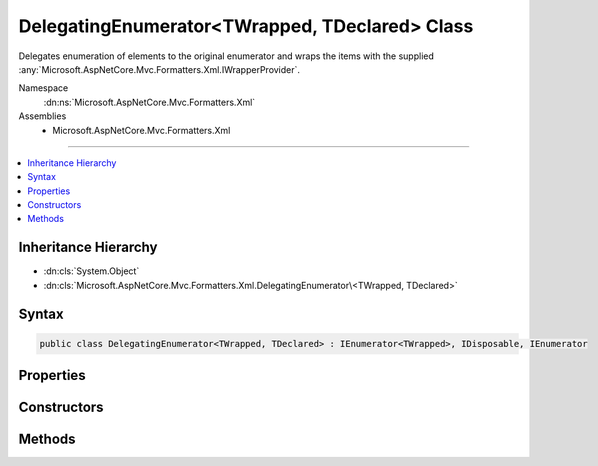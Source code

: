 

DelegatingEnumerator<TWrapped, TDeclared> Class
===============================================






Delegates enumeration of elements to the original enumerator and wraps the items
with the supplied :any:`Microsoft.AspNetCore.Mvc.Formatters.Xml.IWrapperProvider`\.


Namespace
    :dn:ns:`Microsoft.AspNetCore.Mvc.Formatters.Xml`
Assemblies
    * Microsoft.AspNetCore.Mvc.Formatters.Xml

----

.. contents::
   :local:



Inheritance Hierarchy
---------------------


* :dn:cls:`System.Object`
* :dn:cls:`Microsoft.AspNetCore.Mvc.Formatters.Xml.DelegatingEnumerator\<TWrapped, TDeclared>`








Syntax
------

.. code-block:: csharp

    public class DelegatingEnumerator<TWrapped, TDeclared> : IEnumerator<TWrapped>, IDisposable, IEnumerator








.. dn:class:: Microsoft.AspNetCore.Mvc.Formatters.Xml.DelegatingEnumerator`2
    :hidden:

.. dn:class:: Microsoft.AspNetCore.Mvc.Formatters.Xml.DelegatingEnumerator<TWrapped, TDeclared>

Properties
----------

.. dn:class:: Microsoft.AspNetCore.Mvc.Formatters.Xml.DelegatingEnumerator<TWrapped, TDeclared>
    :noindex:
    :hidden:

    
    .. dn:property:: Microsoft.AspNetCore.Mvc.Formatters.Xml.DelegatingEnumerator<TWrapped, TDeclared>.Current
    
        
        :rtype: TWrapped
    
        
        .. code-block:: csharp
    
            public TWrapped Current
            {
                get;
            }
    
    .. dn:property:: Microsoft.AspNetCore.Mvc.Formatters.Xml.DelegatingEnumerator<TWrapped, TDeclared>.System.Collections.IEnumerator.Current
    
        
        :rtype: System.Object
    
        
        .. code-block:: csharp
    
            object IEnumerator.Current
            {
                get;
            }
    

Constructors
------------

.. dn:class:: Microsoft.AspNetCore.Mvc.Formatters.Xml.DelegatingEnumerator<TWrapped, TDeclared>
    :noindex:
    :hidden:

    
    .. dn:constructor:: Microsoft.AspNetCore.Mvc.Formatters.Xml.DelegatingEnumerator<TWrapped, TDeclared>.DelegatingEnumerator(System.Collections.Generic.IEnumerator<TDeclared>, Microsoft.AspNetCore.Mvc.Formatters.Xml.IWrapperProvider)
    
        
    
        
        Initializes a :any:`Microsoft.AspNetCore.Mvc.Formatters.Xml.DelegatingEnumerable\`2` which enumerates 
        over the elements of the original enumerator and wraps them using the supplied
        :any:`Microsoft.AspNetCore.Mvc.Formatters.Xml.IWrapperProvider`\.
    
        
    
        
        :param inner: The original enumerator.
        
        :type inner: System.Collections.Generic.IEnumerator<System.Collections.Generic.IEnumerator`1>{TDeclared}
    
        
        :param wrapperProvider: The wrapper provider to wrap individual elements.
        
        :type wrapperProvider: Microsoft.AspNetCore.Mvc.Formatters.Xml.IWrapperProvider
    
        
        .. code-block:: csharp
    
            public DelegatingEnumerator(IEnumerator<TDeclared> inner, IWrapperProvider wrapperProvider)
    

Methods
-------

.. dn:class:: Microsoft.AspNetCore.Mvc.Formatters.Xml.DelegatingEnumerator<TWrapped, TDeclared>
    :noindex:
    :hidden:

    
    .. dn:method:: Microsoft.AspNetCore.Mvc.Formatters.Xml.DelegatingEnumerator<TWrapped, TDeclared>.Dispose()
    
        
    
        
        .. code-block:: csharp
    
            public void Dispose()
    
    .. dn:method:: Microsoft.AspNetCore.Mvc.Formatters.Xml.DelegatingEnumerator<TWrapped, TDeclared>.MoveNext()
    
        
        :rtype: System.Boolean
    
        
        .. code-block:: csharp
    
            public bool MoveNext()
    
    .. dn:method:: Microsoft.AspNetCore.Mvc.Formatters.Xml.DelegatingEnumerator<TWrapped, TDeclared>.Reset()
    
        
    
        
        .. code-block:: csharp
    
            public void Reset()
    

